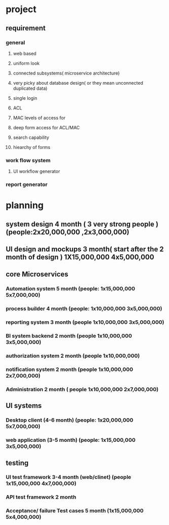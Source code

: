* project
** requirement
*** general
**** web based
**** uniform look
**** connected subsystems( microservice architecture)
**** very picky about database design( or they mean unconnected duplicated data)
**** single login
**** ACL
**** MAC levels of access for
**** deep form access for ACL/MAC
**** search capability
**** hiearchy of forms
*** work flow system
**** UI workflow  generator
*** report generator
** 
* planning
** system design 4 month ( 3 very strong people ) (people:2x20,000,000 ,2x3,000,000)
** UI design and mockups 3 month( start after the 2 month of design ) 1X15,000,000 4x5,000,000
** core Microservices
*** Automation system 5 month (people: 1x15,000,000 5x7,000,000)
*** process builder 4 month (people: 1x10,000,000 3x5,000,000) 
*** reporting system 3 month (people 1x10,000,000 3x5,000,000)
*** BI system backend 2 month (people 1x10,000,000 3x5,000,000)
*** authorization system 2 month (people 1x10,000,000)
*** notification system 2 month (people 1x10,000,000 2x7,000,000)
*** Administration 2 month ( people 1x10,000,000 2x7,000,000)
** UI systems
*** Desktop client (4-6 month) (people: 1x20,000,000 5x7,000,000)
*** web application (3-5 month) (people: 1x15,000,000 3x5,000,000)
** testing
*** UI test framework 3-4 month (web/clinet) (people 1x15,000,000 4x7,000,000)
*** API test framework 2 month 
*** Acceptance/ failure Test cases 5 month (1x15,000,000 5x4,000,000)
